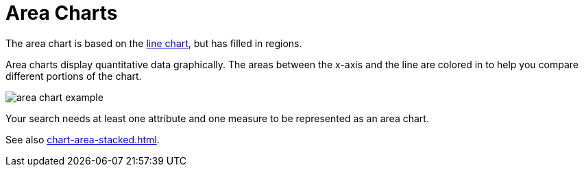 = Area Charts
:last_updated: 06/23/2021
:linkattrs:
:experimental:
:page-aliases: /end-user/search/area-charts.adoc

The area chart is based on the xref:chart-line.adoc[line chart], but has filled in regions.

Area charts display quantitative data graphically.
The areas between the x-axis and the line are colored in to help you compare different portions of the chart.

image::area_chart_example.png[]

Your search needs at least one attribute and one measure to be represented as an area chart.

See also xref:chart-area-stacked.adoc[].
